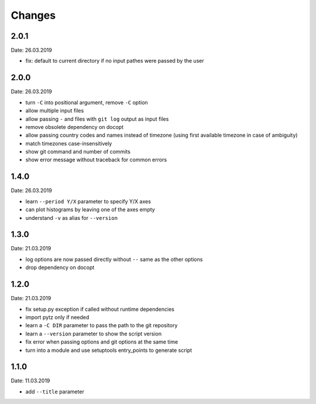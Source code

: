 Changes
=======

2.0.1
~~~~~
Date: 26.03.2019

- fix: default to current directory if no input pathes were passed by the user


2.0.0
~~~~~
Date: 26.03.2019

- turn ``-C`` into positional argument, remove ``-C`` option
- allow multiple input files
- allow passing ``-`` and files with ``git log`` output as input files
- remove obsolete dependency on docopt
- allow passing country codes and names instead of timezone (using first
  available timezone in case of ambiguity)
- match timezones case-insensitively
- show git command and number of commits
- show error message without traceback for common errors


1.4.0
~~~~~
Date: 26.03.2019

- learn ``--period Y/X`` parameter to specify Y/X axes
- can plot histograms by leaving one of the axes empty
- understand ``-v`` as alias for ``--version``


1.3.0
~~~~~
Date: 21.03.2019

- log options are now passed directly without ``--`` same as the other options
- drop dependency on docopt


1.2.0
~~~~~
Date: 21.03.2019

- fix setup.py exception if called without runtime dependencies
- import pytz only if needed
- learn a ``-C DIR`` parameter to pass the path to the git repository
- learn a ``--version`` parameter to show the script version
- fix error when passing options and git options at the same time
- turn into a module and use setuptools entry_points to generate script


1.1.0
~~~~~
Date: 11.03.2019

- add ``--title`` parameter
